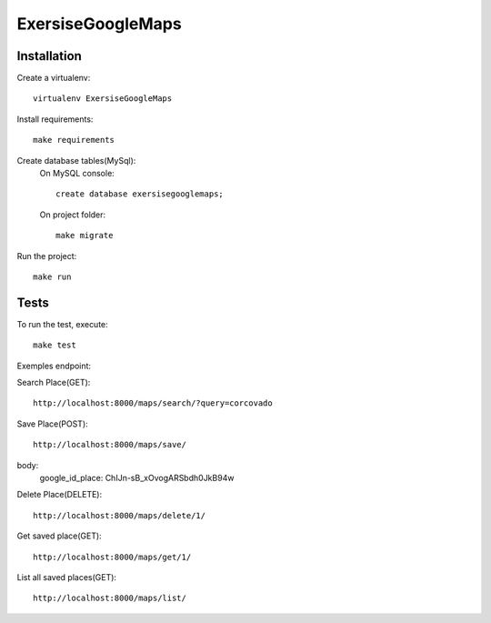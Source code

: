 ExersiseGoogleMaps
==========================

Installation
------------

Create a virtualenv: ::

    virtualenv ExersiseGoogleMaps


Install requirements: ::

    make requirements


Create database tables(MySql): 
    On MySQL console: ::

    	create database exersisegooglemaps;

    On project folder: ::

        make migrate

Run the project: ::

    make run


Tests
-----

To run the test, execute: ::

    make test

Exemples endpoint:

Search Place(GET): ::

    http://localhost:8000/maps/search/?query=corcovado

Save Place(POST): ::

    http://localhost:8000/maps/save/

body:
	google_id_place: ChIJn-sB_xOvogARSbdh0JkB94w

Delete Place(DELETE): ::

	http://localhost:8000/maps/delete/1/

Get saved place(GET): ::
	
	http://localhost:8000/maps/get/1/

List all saved places(GET): ::

	http://localhost:8000/maps/list/


